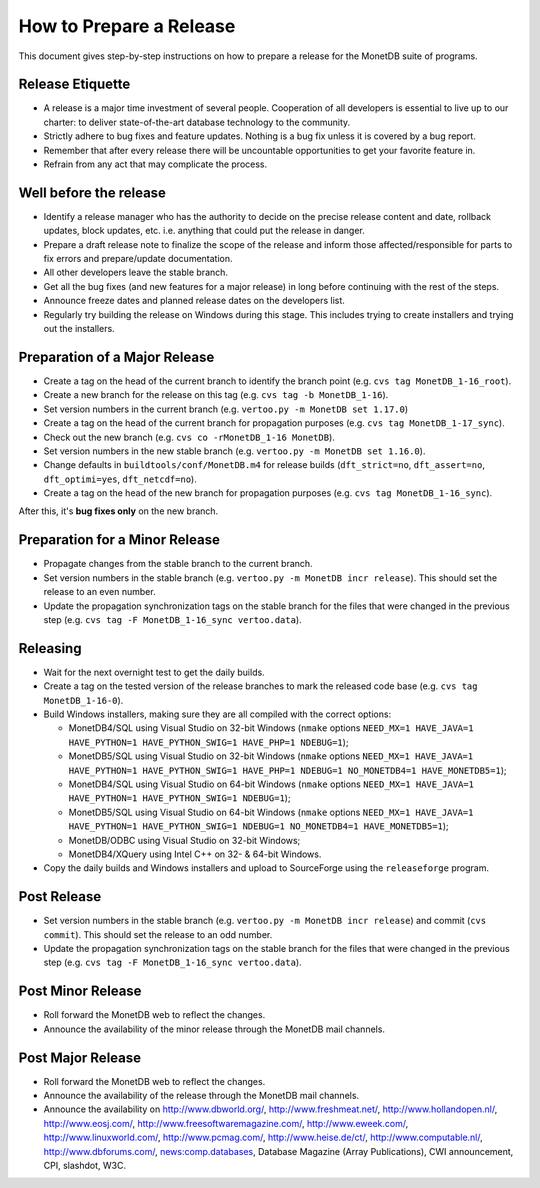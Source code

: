 How to Prepare a Release
========================

.. This document is written in reStructuredText (see
   http://docutils.sourceforge.net/ for more information).
   Use ``rst2html.py`` to convert this file to HTML.

This document gives step-by-step instructions on how to prepare a
release for the MonetDB suite of programs.

Release Etiquette
-----------------

- A release is a major time investment of several people.  Cooperation
  of all developers is essential to live up to our charter: to deliver
  state-of-the-art database technology to the community.
- Strictly adhere to bug fixes and feature updates.  Nothing
  is a bug fix unless it is covered by a bug report.
- Remember that after every release there will be uncountable
  opportunities to get your favorite feature in.
- Refrain from any act that may complicate the process.

Well before the release
-----------------------

- Identify a release manager who has the authority to decide on the
  precise release content and date, rollback updates, block updates,
  etc.  i.e. anything that could put the release in danger.
- Prepare a draft release note to finalize the scope of the release
  and inform those affected/responsible for parts to fix errors and
  prepare/update documentation.
- All other developers leave the stable branch.
- Get all the bug fixes (and new features for a major release) in long
  before continuing with the rest of the steps.
- Announce freeze dates and planned release dates on the developers
  list.
- Regularly try building the release on Windows during this stage.
  This includes trying to create installers and trying out the
  installers.

Preparation of a Major Release
------------------------------

- Create a tag on the head of the current branch to identify the
  branch point (e.g. ``cvs tag MonetDB_1-16_root``).
- Create a new branch for the release on this tag (e.g. ``cvs tag -b
  MonetDB_1-16``).
- Set version numbers in the current branch (e.g. ``vertoo.py -m
  MonetDB set 1.17.0``)
- Create a tag on the head of the current branch for propagation
  purposes (e.g. ``cvs tag MonetDB_1-17_sync``).
- Check out the new branch (e.g. ``cvs co -rMonetDB_1-16 MonetDB``).
- Set version numbers in the new stable branch (e.g. ``vertoo.py -m
  MonetDB set 1.16.0``).
- Change defaults in ``buildtools/conf/MonetDB.m4`` for release builds
  (``dft_strict=no``, ``dft_assert=no``, ``dft_optimi=yes``,
  ``dft_netcdf=no``).
- Create a tag on the head of the new branch for propagation purposes
  (e.g. ``cvs tag MonetDB_1-16_sync``).

After this, it's **bug fixes only** on the new branch.

Preparation for a Minor Release
-------------------------------

- Propagate changes from the stable branch to the current branch.
- Set version numbers in the stable branch (e.g. ``vertoo.py -m
  MonetDB incr release``).  This should set the release to an even
  number.
- Update the propagation synchronization tags on the stable branch for
  the files that were changed in the previous step (e.g. ``cvs tag -F
  MonetDB_1-16_sync vertoo.data``).

Releasing
---------

- Wait for the next overnight test to get the daily builds.
- Create a tag on the tested version of the release branches to mark the
  released code base (e.g. ``cvs tag MonetDB_1-16-0``).
- Build Windows installers, making sure they are all compiled with the
  correct options:

  + MonetDB4/SQL using Visual Studio on 32-bit Windows (``nmake``
    options ``NEED_MX=1 HAVE_JAVA=1 HAVE_PYTHON=1 HAVE_PYTHON_SWIG=1
    HAVE_PHP=1 NDEBUG=1``);
  + MonetDB5/SQL using Visual Studio on 32-bit Windows (``nmake``
    options ``NEED_MX=1 HAVE_JAVA=1 HAVE_PYTHON=1 HAVE_PYTHON_SWIG=1
    HAVE_PHP=1 NDEBUG=1 NO_MONETDB4=1 HAVE_MONETDB5=1``);
  + MonetDB4/SQL using Visual Studio on 64-bit Windows (``nmake``
    options ``NEED_MX=1 HAVE_JAVA=1 HAVE_PYTHON=1 HAVE_PYTHON_SWIG=1
    NDEBUG=1``);
  + MonetDB5/SQL using Visual Studio on 64-bit Windows (``nmake``
    options ``NEED_MX=1 HAVE_JAVA=1 HAVE_PYTHON=1 HAVE_PYTHON_SWIG=1
    NDEBUG=1 NO_MONETDB4=1 HAVE_MONETDB5=1``);
  + MonetDB/ODBC using Visual Studio on 32-bit Windows;
  + MonetDB4/XQuery using Intel C++ on 32- & 64-bit Windows.

- Copy the daily builds and Windows installers and upload to
  SourceForge using the ``releaseforge`` program.

Post Release
------------

- Set version numbers in the stable branch (e.g. ``vertoo.py -m
  MonetDB incr release``) and commit (``cvs commit``).  This should
  set the release to an odd number.
- Update the propagation synchronization tags on the stable branch for
  the files that were changed in the previous step (e.g. ``cvs tag -F
  MonetDB_1-16_sync vertoo.data``).


Post Minor Release
------------------

- Roll forward the MonetDB web to reflect the changes.
- Announce the availability of the minor release through the MonetDB
  mail channels.

Post Major Release
------------------

- Roll forward the MonetDB web to reflect the changes.
- Announce the availability of the release through the MonetDB mail
  channels.
- Announce the availability on http://www.dbworld.org/,
  http://www.freshmeat.net/, http://www.hollandopen.nl/,
  http://www.eosj.com/, http://www.freesoftwaremagazine.com/,
  http://www.eweek.com/, http://www.linuxworld.com/,
  http://www.pcmag.com/, http://www.heise.de/ct/,
  http://www.computable.nl/, http://www.dbforums.com/,
  news:comp.databases, Database Magazine (Array Publications), CWI
  announcement, CPI, slashdot, W3C.
